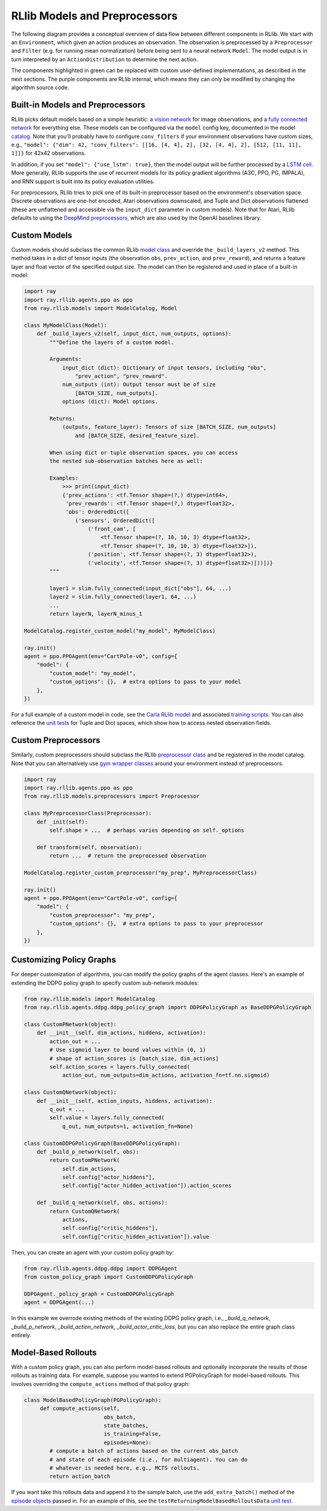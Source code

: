 RLlib Models and Preprocessors
==============================

The following diagram provides a conceptual overview of data flow between different components in RLlib. We start with an ``Environment``, which given an action produces an observation. The observation is preprocessed by a ``Preprocessor`` and ``Filter`` (e.g. for running mean normalization) before being sent to a neural network ``Model``. The model output is in turn interpreted by an ``ActionDistribution`` to determine the next action.

.. image:: rllib-components.svg

The components highlighted in green can be replaced with custom user-defined implementations, as described in the next sections. The purple components are RLlib internal, which means they can only be modified by changing the algorithm source code.


Built-in Models and Preprocessors
---------------------------------

RLlib picks default models based on a simple heuristic: a `vision network <https://github.com/ray-project/ray/blob/master/python/ray/rllib/models/visionnet.py>`__ for image observations, and a `fully connected network <https://github.com/ray-project/ray/blob/master/python/ray/rllib/models/fcnet.py>`__ for everything else. These models can be configured via the ``model`` config key, documented in the model `catalog <https://github.com/ray-project/ray/blob/master/python/ray/rllib/models/catalog.py>`__. Note that you'll probably have to configure ``conv_filters`` if your environment observations have custom sizes, e.g., ``"model": {"dim": 42, "conv_filters": [[16, [4, 4], 2], [32, [4, 4], 2], [512, [11, 11], 1]]}`` for 42x42 observations.

In addition, if you set ``"model": {"use_lstm": true}``, then the model output will be further processed by a `LSTM cell <https://github.com/ray-project/ray/blob/master/python/ray/rllib/models/lstm.py>`__. More generally, RLlib supports the use of recurrent models for its policy gradient algorithms (A3C, PPO, PG, IMPALA), and RNN support is built into its policy evaluation utilities.

For preprocessors, RLlib tries to pick one of its built-in preprocessor based on the environment's observation space. Discrete observations are one-hot encoded, Atari observations downscaled, and Tuple and Dict observations flattened (these are unflattened and accessible via the ``input_dict`` parameter in custom models). Note that for Atari, RLlib defaults to using the `DeepMind preprocessors <https://github.com/ray-project/ray/blob/master/python/ray/rllib/env/atari_wrappers.py>`__, which are also used by the OpenAI baselines library.


Custom Models
-------------

Custom models should subclass the common RLlib `model class <https://github.com/ray-project/ray/blob/master/python/ray/rllib/models/model.py>`__ and override the ``_build_layers_v2`` method. This method takes in a dict of tensor inputs (the observation ``obs``, ``prev_action``, and ``prev_reward``), and returns a feature layer and float vector of the specified output size. The model can then be registered and used in place of a built-in model:

.. code-block:: python

    import ray
    import ray.rllib.agents.ppo as ppo
    from ray.rllib.models import ModelCatalog, Model

    class MyModelClass(Model):
        def _build_layers_v2(self, input_dict, num_outputs, options):
            """Define the layers of a custom model.

            Arguments:
                input_dict (dict): Dictionary of input tensors, including "obs",
                    "prev_action", "prev_reward".
                num_outputs (int): Output tensor must be of size
                    [BATCH_SIZE, num_outputs].
                options (dict): Model options.

            Returns:
                (outputs, feature_layer): Tensors of size [BATCH_SIZE, num_outputs]
                    and [BATCH_SIZE, desired_feature_size].

            When using dict or tuple observation spaces, you can access
            the nested sub-observation batches here as well:

            Examples:
                >>> print(input_dict)
                {'prev_actions': <tf.Tensor shape=(?,) dtype=int64>,
                 'prev_rewards': <tf.Tensor shape=(?,) dtype=float32>,
                 'obs': OrderedDict([
                    ('sensors', OrderedDict([
                        ('front_cam', [
                            <tf.Tensor shape=(?, 10, 10, 3) dtype=float32>,
                            <tf.Tensor shape=(?, 10, 10, 3) dtype=float32>]),
                        ('position', <tf.Tensor shape=(?, 3) dtype=float32>),
                        ('velocity', <tf.Tensor shape=(?, 3) dtype=float32>)]))])}
            """

            layer1 = slim.fully_connected(input_dict["obs"], 64, ...)
            layer2 = slim.fully_connected(layer1, 64, ...)
            ...
            return layerN, layerN_minus_1

    ModelCatalog.register_custom_model("my_model", MyModelClass)

    ray.init()
    agent = ppo.PPOAgent(env="CartPole-v0", config={
        "model": {
            "custom_model": "my_model",
            "custom_options": {},  # extra options to pass to your model
        },
    })

For a full example of a custom model in code, see the `Carla RLlib model <https://github.com/ray-project/ray/blob/master/python/ray/rllib/examples/carla/models.py>`__ and associated `training scripts <https://github.com/ray-project/ray/tree/master/python/ray/rllib/examples/carla>`__. You can also reference the `unit tests <https://github.com/ray-project/ray/blob/master/python/ray/rllib/test/test_nested_spaces.py>`__ for Tuple and Dict spaces, which show how to access nested observation fields.

Custom Preprocessors
--------------------

Similarly, custom preprocessors should subclass the RLlib `preprocessor class <https://github.com/ray-project/ray/blob/master/python/ray/rllib/models/preprocessors.py>`__ and be registered in the model catalog. Note that you can alternatively use `gym wrapper classes <https://github.com/openai/gym/tree/master/gym/wrappers>`__ around your environment instead of preprocessors.

.. code-block:: python

    import ray
    import ray.rllib.agents.ppo as ppo
    from ray.rllib.models.preprocessors import Preprocessor

    class MyPreprocessorClass(Preprocessor):
        def _init(self):
            self.shape = ...  # perhaps varies depending on self._options 

        def transform(self, observation):
            return ...  # return the preprocessed observation

    ModelCatalog.register_custom_preprocessor("my_prep", MyPreprocessorClass)

    ray.init()
    agent = ppo.PPOAgent(env="CartPole-v0", config={
        "model": {
            "custom_preprocessor": "my_prep",
            "custom_options": {},  # extra options to pass to your preprocessor
        },
    })


Customizing Policy Graphs
-------------------------

For deeper customization of algorithms, you can modify the policy graphs of the agent classes. Here's an example of extending the DDPG policy graph to specify custom sub-network modules:

.. code-block:: python

    from ray.rllib.models import ModelCatalog
    from ray.rllib.agents.ddpg.ddpg_policy_graph import DDPGPolicyGraph as BaseDDPGPolicyGraph

    class CustomPNetwork(object):
        def __init__(self, dim_actions, hiddens, activation):
            action_out = ...
            # Use sigmoid layer to bound values within (0, 1)
            # shape of action_scores is [batch_size, dim_actions]
            self.action_scores = layers.fully_connected(
                action_out, num_outputs=dim_actions, activation_fn=tf.nn.sigmoid)

    class CustomQNetwork(object):
        def __init__(self, action_inputs, hiddens, activation):
            q_out = ...
            self.value = layers.fully_connected(
                q_out, num_outputs=1, activation_fn=None)

    class CustomDDPGPolicyGraph(BaseDDPGPolicyGraph):
        def _build_p_network(self, obs):
            return CustomPNetwork(
                self.dim_actions,
                self.config["actor_hiddens"],
                self.config["actor_hidden_activation"]).action_scores

        def _build_q_network(self, obs, actions):
            return CustomQNetwork(
                actions,
                self.config["critic_hiddens"],
                self.config["critic_hidden_activation"]).value

Then, you can create an agent with your custom policy graph by:

.. code-block:: python

    from ray.rllib.agents.ddpg.ddpg import DDPGAgent
    from custom_policy_graph import CustomDDPGPolicyGraph

    DDPGAgent._policy_graph = CustomDDPGPolicyGraph
    agent = DDPGAgent(...)

In this example we overrode existing methods of the existing DDPG policy graph, i.e., `_build_q_network`, `_build_p_network`, `_build_action_network`, `_build_actor_critic_loss`, but you can also replace the entire graph class entirely.

Model-Based Rollouts
--------------------

With a custom policy graph, you can also perform model-based rollouts and optionally incorporate the results of those rollouts as training data. For example, suppose you wanted to extend PGPolicyGraph for model-based rollouts. This involves overriding the ``compute_actions`` method of that policy graph:

.. code-block:: python

        class ModelBasedPolicyGraph(PGPolicyGraph):
             def compute_actions(self,
                                 obs_batch,
                                 state_batches,
                                 is_training=False,
                                 episodes=None):
                # compute a batch of actions based on the current obs_batch
                # and state of each episode (i.e., for multiagent). You can do
                # whatever is needed here, e.g., MCTS rollouts.
                return action_batch


If you want take this rollouts data and append it to the sample batch, use the ``add_extra_batch()`` method of the `episode objects <https://github.com/ray-project/ray/blob/master/python/ray/rllib/evaluation/episode.py>`__ passed in. For an example of this, see the ``testReturningModelBasedRolloutsData`` `unit test <https://github.com/ray-project/ray/blob/master/python/ray/rllib/test/test_multi_agent_env.py>`__.
